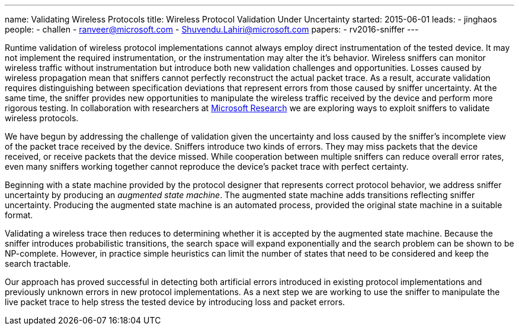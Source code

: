 ---
name: Validating Wireless Protocols 
title: Wireless Protocol Validation Under Uncertainty
started: 2015-06-01
leads:
- jinghaos
people:
- challen
- ranveer@microsoft.com
- Shuvendu.Lahiri@microsoft.com
papers:
- rv2016-sniffer
---

[.lead]
//
Runtime validation of wireless protocol implementations cannot always employ
direct instrumentation of the tested device.
//
It may not implement the required instrumentation, or the instrumentation may
alter the it's behavior.
//
Wireless sniffers can monitor wireless traffic without instrumentation but
introduce both new validation challenges and opportunities.
//
Losses caused by wireless propagation mean that sniffers cannot perfectly
reconstruct the actual packet trace.
//
As a result, accurate validation requires distinguishing between
specification deviations that represent errors from those caused by sniffer
uncertainty.
//
At the same time, the sniffer provides new opportunities to manipulate the
wireless traffic received by the device and perform more rigorous testing.
//
In collaboration with researchers at
https://www.microsoft.com/en-us/research/[Microsoft Research] we are
exploring ways to exploit sniffers to validate wireless protocols.

We have begun by addressing the challenge of validation given the uncertainty
and loss caused by the sniffer's incomplete view of the packet trace received
by the device.
//
Sniffers introduce two kinds of errors.
//
They may miss packets that the device received, or receive packets that the
device missed.
//
While cooperation between multiple sniffers can reduce overall error rates,
even many sniffers working together cannot reproduce the device's packet
trace with perfect certainty.

Beginning with a state machine provided by the protocol designer that
represents correct protocol behavior, we address sniffer uncertainty by
producing an _augmented state machine_.
//
The augmented state machine adds transitions reflecting sniffer uncertainty.
//
Producing the augmented state machine is an automated process, provided the
original state machine in a suitable format.

Validating a wireless trace then reduces to determining whether it is
accepted by the augmented state machine.
//
Because the sniffer introduces probabilistic transitions, the search space
will expand exponentially and the search problem can be shown to be
NP-complete.
//
However, in practice simple heuristics can limit the number of states that
need to be considered and keep the search tractable.

Our approach has proved successful in detecting both artificial errors
introduced in existing protocol implementations and previously unknown errors
in new protocol implementations.
//
As a next step we are working to use the sniffer to manipulate the live
packet trace to help stress the tested device by introducing loss and packet
errors.
